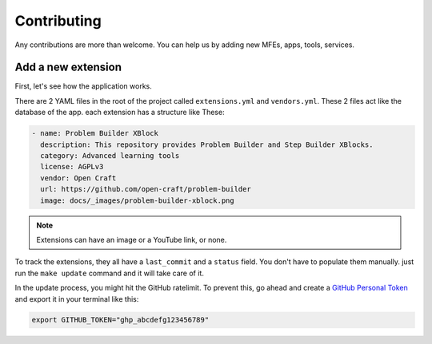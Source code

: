 Contributing
############

Any contributions are more than welcome. You can help us by adding new MFEs, apps, tools, services.

Add a new extension
*******************
First, let's see how the application works.

There are 2 YAML files in the root of the project called ``extensions.yml`` and ``vendors.yml``.
These 2 files act like the database of the app. each extension has a structure like These:

.. code-block:: yml

  - name: Problem Builder XBlock
    description: This repository provides Problem Builder and Step Builder XBlocks.
    category: Advanced learning tools
    license: AGPLv3
    vendor: Open Craft
    url: https://github.com/open-craft/problem-builder
    image: docs/_images/problem-builder-xblock.png


.. note:: Extensions can have an image or a YouTube link, or none.


To track the extensions, they all have a ``last_commit`` and a ``status`` field. You don't have to
populate them manually. just run the ``make update`` command and it will take care of it.

In the update process, you might hit the GitHub ratelimit.
To prevent this, go ahead and create a `GitHub Personal Token`_ and export it in your
terminal like this:

.. code-block:: bash

  export GITHUB_TOKEN="ghp_abcdefg123456789"

.. _GitHub Personal Token: https://docs.github.com/en/enterprise-server@3.9/authentication/keeping-your-account-and-data-secure/managing-your-personal-access-tokens